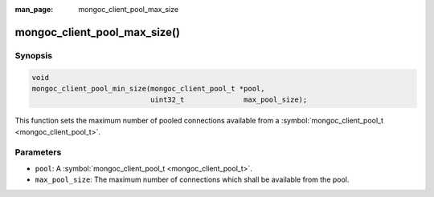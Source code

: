 :man_page: mongoc_client_pool_max_size

mongoc_client_pool_max_size()
=============================

Synopsis
--------

.. code-block:: none

  void
  mongoc_client_pool_min_size(mongoc_client_pool_t *pool,
                              uint32_t              max_pool_size);

This function sets the maximum number of pooled connections available from a :symbol:`mongoc_client_pool_t <mongoc_client_pool_t>`.

Parameters
----------

* ``pool``: A :symbol:`mongoc_client_pool_t <mongoc_client_pool_t>`.
* ``max_pool_size``: The maximum number of connections which shall be available from the pool.

